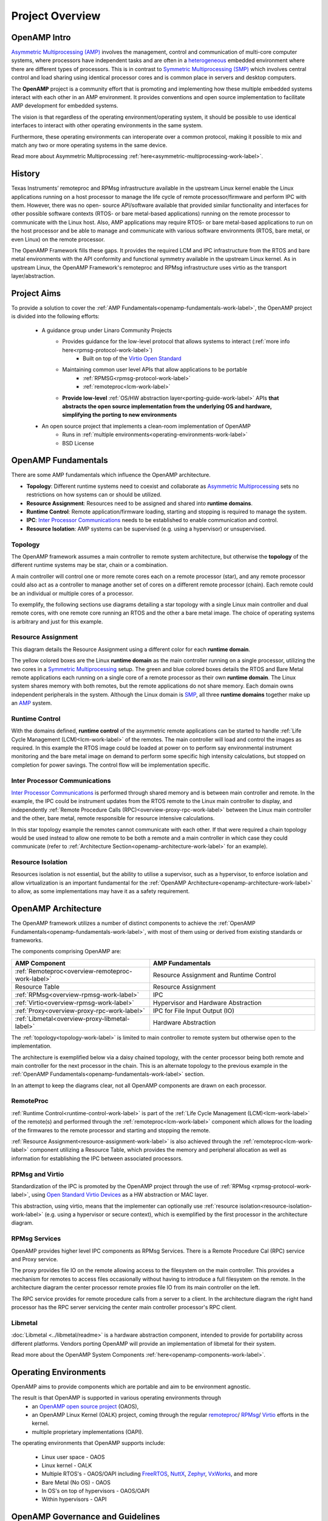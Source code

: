 ================
Project Overview
================

*************
OpenAMP Intro
*************

`Asymmetric Multiprocessing (AMP) <https://en.wikipedia.org/wiki/Asymmetric_multiprocessing>`_
involves the management, control and communication of multi-core computer systems, where processors
have independent tasks and are often in a
`heterogeneous <https://en.wikipedia.org/wiki/Heterogeneous_computing>`_ embedded environment where
there are different types of processors. This is in contrast to
`Symmetric Multiprocessing (SMP) <https://en.wikipedia.org/wiki/Symmetric_multiprocessing>`_ which
involves central control and load sharing using identical processor cores and is common place in
servers and desktop computers.

The **OpenAMP** project is a community effort that is promoting and implementing how these multiple
embedded systems interact with each other in an AMP environment. It provides conventions and open
source implementation to facilitate AMP development for embedded systems.

The vision is that regardless of the operating environment/operating system, it should be possible
to use identical interfaces to interact with other operating environments in the same system.

Furthermore, these operating environments can interoperate over a common protocol, making it
possible to mix and match any two or more operating systems in the same device.

Read more about Asymmetric Multiprocessing :ref:`here<asymmetric-multiprocessing-work-label>`.


*******
History
*******

Texas Instruments’ remoteproc and RPMsg infrastructure available in the upstream Linux kernel enable
the Linux applications running on a host processor to manage the life cycle of
remote processor/firmware and perform IPC with them. However, there was no open- source
API/software available that provided similar functionality and interfaces for other possible
software contexts (RTOS- or bare metal-based applications) running on the remote processor to
communicate with the Linux host. Also, AMP applications may require RTOS- or bare metal-based
applications to run on the host processor and be able to manage and communicate with various
software environments (RTOS, bare metal, or even Linux) on the remote processor.

The OpenAMP Framework fills these gaps. It provides the required LCM and IPC infrastructure from the
RTOS and bare metal environments with the API conformity and functional symmetry available in the
upstream Linux kernel. As in upstream Linux, the OpenAMP Framework's remoteproc and RPMsg
infrastructure uses virtio as the transport layer/abstraction.


************
Project Aims
************

To provide a solution to cover the :ref:`AMP Fundamentals<openamp-fundamentals-work-label>`, the
OpenAMP project is divided into the following efforts:

    * A guidance group under Linaro Community Projects
        - Provides guidance for the low-level protocol that allows systems to interact (:ref:`more info here<rpmsg-protocol-work-label>`)
            + Built on top of the `Virtio Open Standard <https://docs.oasis-open.org/virtio/virtio>`_
        - Maintaining common user level APIs that allow applications to be portable
            + :ref:`RPMSG<rpmsg-protocol-work-label>`
            + :ref:`remoteproc<lcm-work-label>`
        - **Provide low-level** :ref:`OS/HW abstraction layer<porting-guide-work-label>` APIs **that
          abstracts the open source implementation from the underlying OS and hardware, simplifying
          the porting to new environments**

    * An open source project that implements a clean-room implementation of OpenAMP
        - Runs in :ref:`multiple environments<operating-environments-work-label>`
        - BSD License


.. _openamp-fundamentals-work-label:

********************
OpenAMP Fundamentals
********************

There are some AMP fundamentals which influence the OpenAMP architecture.

* **Topology**: Different runtime systems need to coexist and collaborate as
  `Asymmetric Multiprocessing <https://en.wikipedia.org/wiki/Asymmetric_multiprocessing>`_ sets no
  restrictions on how systems can or should be utilized.
* **Resource Assignment**: Resources need to be assigned and shared into **runtime domains**.
* **Runtime Control**: Remote application/firmware loading, starting and stopping is required to
  manage the system.
* **IPC**: `Inter Processor Communications <https://en.wikipedia.org/wiki/Inter-process_communication>`_
  needs to be established to enable communication and control.
* **Resource Isolation**: AMP systems can be supervised (e.g. using a hypervisor) or unsupervised.


.. _topology-work-label:

Topology
========

The OpenAMP framework assumes a main controller to remote system architecture, but otherwise the
**topology** of the different runtime systems may be star, chain or a combination.

.. image:: ../images/topo-types.svg

A main controller will control one or more remote cores each on a remote processor (star), and any
remote processor could also act as a controller to manage another set of cores on a different remote
processor (chain). Each remote could be an individual or multiple cores of a processor.

To exemplify, the following sections use diagrams detailing a star topology with a single Linux main
controller and dual remote cores, with one remote core running an RTOS and the other a bare metal
image. The choice of operating systems is arbitrary and just for this example.

..  image:: ../images/fundamentals/main-2-remote.svg

.. _resource-assignment-work-label:

Resource Assignment
===================

This diagram details the Resource Assignment using a different color for each **runtime domain**.

..  image:: ../images/fundamentals/resource-assignment.svg

The yellow colored boxes are the Linux **runtime domain** as the main controller running on a single
processor, utilizing the two cores in a `Symmetric Multiprocessing <https://en.wikipedia.org/wiki/Symmetric_multiprocessing>`_
setup. The green and blue colored boxes details the RTOS and Bare Metal remote applications each
running on a single core of a remote processor as their own **runtime domain**. The Linux system
shares memory with both remotes, but the remote applications do not share memory. Each domain owns
independent peripherals in the system. Although the Linux domain is
`SMP <https://en.wikipedia.org/wiki/Symmetric_multiprocessing>`_, all three **runtime domains**
together make up an `AMP <https://en.wikipedia.org/wiki/Asymmetric_multiprocessing>`_ system.

.. _runtime-control-work-label:

Runtime Control
===============

..  image:: ../images/fundamentals/runtime-control.svg

With the domains defined, **runtime control** of the asymmetric remote applications can be started
to handle :ref:`Life Cycle Management (LCM)<lcm-work-label>` of the remotes. The main controller
will load and control the images as required. In this example the RTOS image could be loaded at
power on to perform say environmental instrument monitoring and the bare metal image on demand to
perform some specific high intensity calculations, but stopped on completion for power savings.
The control flow will be implementation specific.

.. _ipc-work-label:

Inter Processor Communications
==============================

..  image::  ../images/fundamentals/ipc.svg

`Inter Processor Communications <https://en.wikipedia.org/wiki/Inter-process_communication>`_ is
performed through shared memory and is between main controller and remote.
In the example, the IPC could be instrument updates from the RTOS remote to the Linux main controller
to display, and independently :ref:`Remote Procedure Calls (RPC)<overview-proxy-rpc-work-label>`
between the Linux main controller and the other, bare metal, remote responsible for resource
intensive calculations.

In this star topology example the remotes cannot communicate with each other. If that were required
a chain topology would be used instead to allow one remote to be both a remote and a main controller
in which case they could communicate (refer to :ref:`Architecture Section<openamp-architecture-work-label>`
for an example).

.. _resource-isolation-work-label:

Resource Isolation
==================

Resources isolation is not essential, but the ability to utilise a supervisor, such as a hypervisor,
to enforce isolation and allow virtualization is an important fundamental for the
:ref:`OpenAMP Architecture<openamp-architecture-work-label>` to allow, as some implementations may
have it as a safety requirement.


.. _openamp-architecture-work-label:

********************
OpenAMP Architecture
********************

The OpenAMP framework utilizes a number of distinct components to achieve the
:ref:`OpenAMP Fundamentals<openamp-fundamentals-work-label>`, with most of them using or derived
from existing standards or frameworks.

The components comprising OpenAMP are:

.. csv-table::
   :header: "AMP Component", "AMP Fundamentals"
   :widths: 50, 60

    :ref:`Remoteproc<overview-remoteproc-work-label>`, Resource Assignment and Runtime Control
    Resource Table, Resource Assignment
    :ref:`RPMsg<overview-rpmsg-work-label>`, IPC
    :ref:`Virtio<overview-rpmsg-work-label>`, Hypervisor and Hardware Abstraction
    :ref:`Proxy<overview-proxy-rpc-work-label>`, IPC for File Input Output (IO)
    :ref:`Libmetal<overview-proxy-libmetal-label>`, Hardware Abstraction


The :ref:`topology<topology-work-label>` is limited to main controller to remote system but otherwise
open to the implementation.

The architecture is exemplified below via a daisy chained topology, with the center processor being
both remote and main controller for the next processor in the chain. This is an alternate topology
to the previous example in the :ref:`OpenAMP Fundamentals<openamp-fundamentals-work-label>` section.

..  image::  ../images/architecture/overview-architecture.svg

In an attempt to keep the diagrams clear, not all OpenAMP components are drawn on each processor.

.. _overview-remoteproc-work-label:

RemoteProc
==========

:ref:`Runtime Control<runtime-control-work-label>` is part of the
:ref:`Life Cycle Management (LCM)<lcm-work-label>` of the remote(s) and performed through the
:ref:`remoteproc<lcm-work-label>` component which allows for the loading of the firmwares to the
remote processor and starting and stopping the remote.

:ref:`Resource Assignment<resource-assignment-work-label>` is also achieved through the
:ref:`remoteproc<lcm-work-label>` component utilizing a Resource Table, which provides the memory
and peripheral allocation as well as information for establishing the IPC between associated
processors.

..  image::  ../images/architecture/overview-architecture-remoteproc.svg

.. _overview-rpmsg-work-label:

RPMsg and Virtio
================

Standardization of the IPC is promoted by the OpenAMP project through the use of
:ref:`RPMsg <rpmsg-protocol-work-label>`, using `Open Standard Virtio Devices <https://docs.oasis-open.org/virtio/virtio>`_
as a HW abstraction or MAC layer.

This abstraction, using virtio, means that the implementer can optionally use
:ref:`resource isolation<resource-isolation-work-label>` (e.g. using a hypervisor or secure
context), which is exemplified by the first processor in the architecture diagram.

..  image::  ../images/architecture/overview-architecture-rpmsg.svg

.. _overview-proxy-rpc-work-label:

RPMsg Services
==============

OpenAMP provides higher level IPC components as RPMsg Services. There is a Remote Procedure Cal
(RPC) service and Proxy service.

The proxy provides file IO on the remote allowing access to the filesystem on the main controller.
This provides a mechanism for remotes to access files occasionally without having to introduce a
full filesystem on the remote. In the architecture diagram the center processor remote proxies file
IO from its main controller on the left.

The RPC service provides for remote procedure calls from a server to a client. In the architecture
diagram the right hand processor has the RPC server servicing the center main controller processor's
RPC client.

..  image::  ../images/architecture/overview-architecture-proxy.svg

.. _overview-proxy-libmetal-label:

Libmetal
========

:doc:`Libmetal <../libmetal/readme>` is a hardware abstraction component, intended to provide for
portability across different platforms.
Vendors porting OpenAMP will provide an implementation of libmetal for their system.

..  image::  ../images/architecture/overview-architecture-libmetal.svg

.. _project-aims-work-label:

Read more about the OpenAMP System Components :ref:`here<openamp-components-work-label>`.

.. _operating-environments-work-label:

**********************
Operating Environments
**********************

OpenAMP aims to provide components which are portable and aim to be environment agnostic.

The result is that OpenAMP is supported in various operating environments through
  - an `OpenAMP open source project <https://github.com/OpenAMP>`_  (OAOS),
  - an OpenAMP Linux Kernel (OALK) project, coming through the regular
    `remoteproc <https://www.kernel.org/doc/html/latest/staging/remoteproc.html>`_/
    `RPMsg <https://www.kernel.org/doc/html/latest/staging/rpmsg.html>`_/
    `Virtio <https://docs.kernel.org/driver-api/virtio/virtio.html>`_ efforts in the kernel.
  - multiple proprietary implementations (OAPI).

The operating environments that OpenAMP supports include:

  - Linux user space - OAOS
  - Linux kernel - OALK
  - Multiple RTOS's - OAOS/OAPI including `FreeRTOS <https://freertos.org/>`_,
    `NuttX <https://nuttx.apache.org/>`_, `Zephyr <https://www.zephyrproject.org/>`_,
    `VxWorks <https://www.windriver.com/products/vxworks>`_, and more
  - Bare Metal (No OS) - OAOS
  - In OS's on top of hypervisors - OAOS/OAPI
  - Within hypervisors - OAPI

.. _governance-work-label:

*********************************
OpenAMP Governance and Guidelines
*********************************

The OpenAMP Project governance is detailed on the
`OpenAMP Project Page <https://www.openampproject.org/governance/>`_.

There are a few guiding principles that governs OpenAMP:

    - Provide a clean-room implementation of OpenAMP with business friendly APIs and licensing
        * Allow for compatible proprietary implementations and products
    - Base as much as possible on existing technologies/open source projects/standards
        * In particular :ref:`remoteproc<lcm-work-label>`, :ref:`RPMsg <rpmsg-protocol-work-label>`
          and `virtio <https://docs.oasis-open.org/virtio/virtio>`_
    - **Never standardize on anything unless there is an open source implementation that can prove it**
    - Always be backwards compatible (unless there is a really, really good reason to change)
        * In particular make sure to be compatible with the Linux kernel implementation of
          :ref:`remoteproc<lcm-work-label>`/
          :ref:`RPMsg <rpmsg-protocol-work-label>`/`Virtio <https://docs.oasis-open.org/virtio/virtio>`_

There are a number of project members as outlined in
`OpenAMP Project Page <https://www.openampproject.org/about/>`_ as well as many community members,
so please join the :ref:`OpenAMP open source project<openamp-maintenance-work-label>`!
    - See https://github.com/OpenAMP/open-amp
